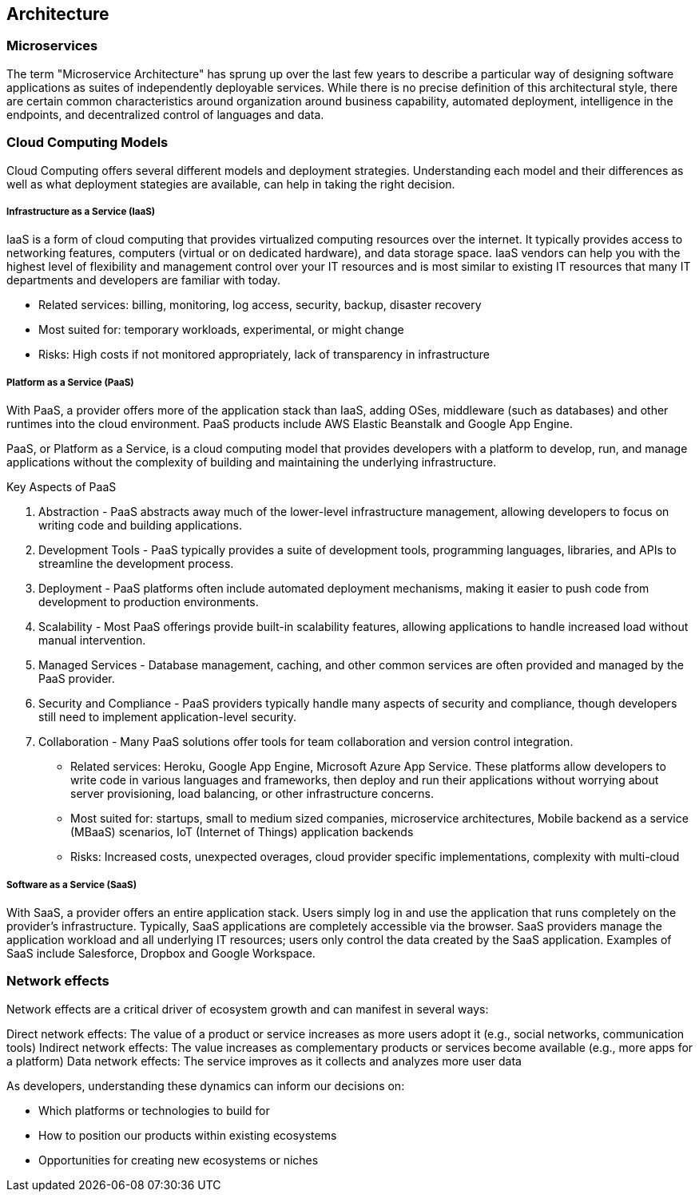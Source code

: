 == Architecture

=== Microservices

The term "Microservice Architecture" has sprung up over the last few years to describe a particular way of
designing software applications as suites of independently deployable services. While there is no precise
definition of this architectural style, there are certain common characteristics around organization around
business capability, automated deployment, intelligence in the endpoints, and decentralized control of
languages and data.

=== Cloud Computing Models

Cloud Computing offers several different models and deployment strategies. Understanding each model and their
differences as well as what deployment stategies are available, can help in taking the right decision.

===== Infrastructure as a Service (IaaS)

IaaS is a form of cloud computing that provides virtualized computing resources over the internet. It typically
provides access to networking features, computers (virtual or on dedicated hardware), and data storage space.
IaaS vendors can help you with the highest level of flexibility and management control over your IT resources
and is most similar to existing IT resources that many IT departments and developers are familiar with today.

- Related services: billing, monitoring, log access, security, backup, disaster recovery
- Most suited for: temporary workloads, experimental, or might change
- Risks: High costs if not monitored appropriately, lack of transparency in infrastructure

===== Platform as a Service (PaaS)

With PaaS, a provider offers more of the application stack than IaaS, adding OSes, middleware (such as databases)
and other runtimes into the cloud environment. PaaS products include AWS Elastic Beanstalk and Google App Engine.

PaaS, or Platform as a Service, is a cloud computing model that provides developers with a platform to develop, run,
and manage applications without the complexity of building and maintaining the underlying infrastructure.

Key Aspects of PaaS

1. Abstraction - PaaS abstracts away much of the lower-level infrastructure management, allowing developers to focus on writing code and building applications.
2. Development Tools - PaaS typically provides a suite of development tools, programming languages, libraries, and APIs to streamline the development process.
3. Deployment - PaaS platforms often include automated deployment mechanisms, making it easier to push code from development to production environments.
4. Scalability - Most PaaS offerings provide built-in scalability features, allowing applications to handle increased load without manual intervention.
5. Managed Services - Database management, caching, and other common services are often provided and managed by the PaaS provider.
6. Security and Compliance - PaaS providers typically handle many aspects of security and compliance, though developers still need to implement application-level security.
7. Collaboration - Many PaaS solutions offer tools for team collaboration and version control integration.

- Related services: Heroku, Google App Engine, Microsoft Azure App Service. These platforms allow
developers to write code in various languages and frameworks, then deploy and run their applications without
worrying about server provisioning, load balancing, or other infrastructure concerns.
- Most suited for: startups, small to medium sized companies, microservice architectures, Mobile backend as a service (MBaaS) scenarios, IoT (Internet of Things) application backends
- Risks: Increased costs, unexpected overages, cloud provider specific implementations, complexity with multi-cloud

===== Software as a Service (SaaS)

With SaaS, a provider offers an entire application stack. Users simply log in and use the application that runs
completely on the provider's infrastructure. Typically, SaaS applications are completely accessible via the browser.
SaaS providers manage the application workload and all underlying IT resources; users only control the data created
by the SaaS application. Examples of SaaS include Salesforce, Dropbox and Google Workspace.

=== Network effects

Network effects are a critical driver of ecosystem growth and can manifest in several ways:

Direct network effects: The value of a product or service increases as more users adopt it (e.g., social networks, communication tools)
Indirect network effects: The value increases as complementary products or services become available (e.g., more apps for a platform)
Data network effects: The service improves as it collects and analyzes more user data

As developers, understanding these dynamics can inform our decisions on:

* Which platforms or technologies to build for
* How to position our products within existing ecosystems
* Opportunities for creating new ecosystems or niches
